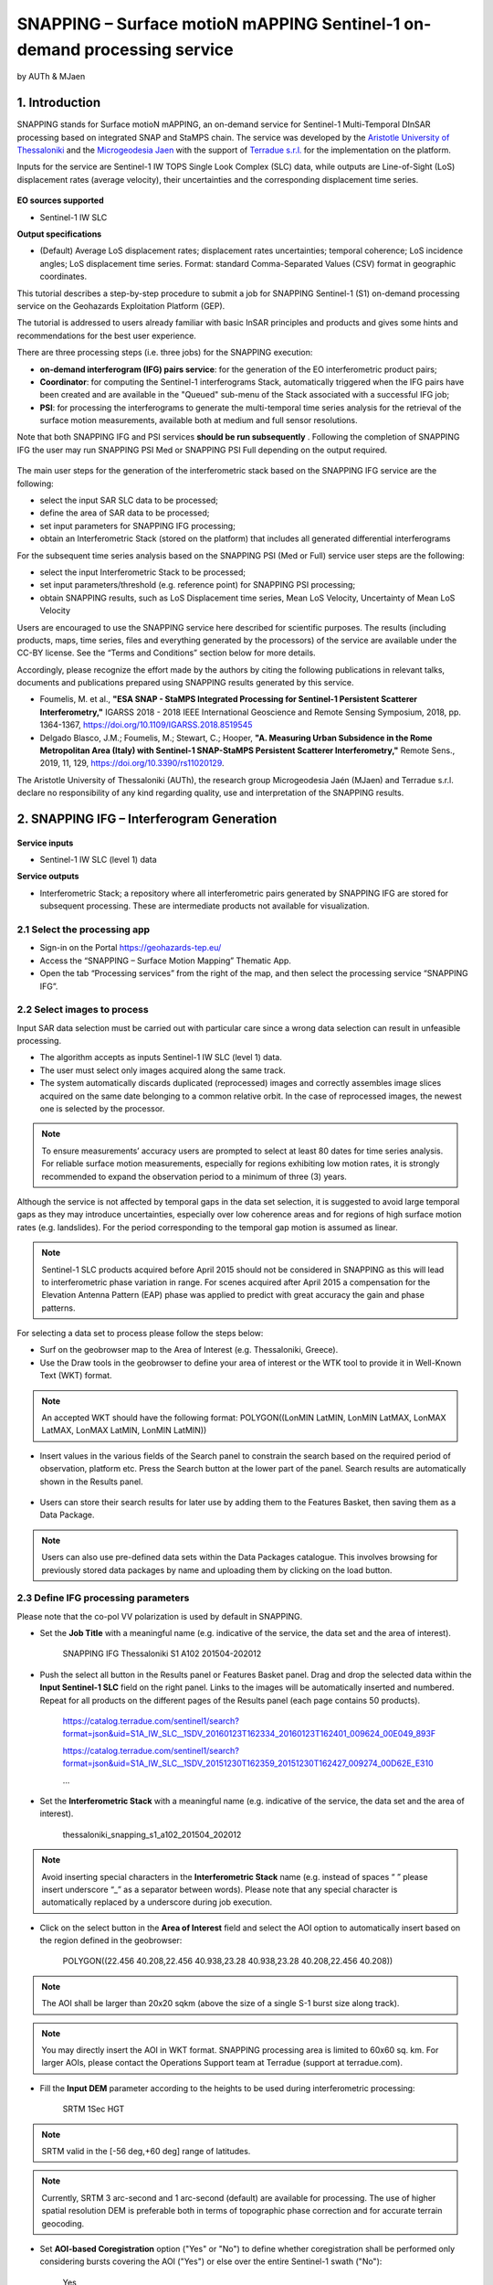 SNAPPING – Surface motioN mAPPING Sentinel-1 on-demand processing service 
~~~~~~~~~~~~~~~~~~~~~~~~~~~~~~~~~~~~~~~~~~~

by AUTh & MJaen

.. figure:: assets/snapping_icon.png
        :width: 250px

1. Introduction
=====================

SNAPPING stands for Surface motioN mAPPING, an on-demand service for Sentinel-1 Multi-Temporal DInSAR processing based on integrated SNAP and StaMPS chain. The service was developed by the `Aristotle University of Thessaloniki <https://www.auth.gr/en/>`_ and the `Microgeodesia Jaen <https://www.ujaen.es/investigacion-y-transferencia/grupos-de-investigacion/microgeodesia-jaen>`_ with the support of `Terradue s.r.l. <https://www.terradue.com>`_ for the implementation on the platform. 


Inputs for the service are Sentinel-1 IW TOPS Single Look Complex (SLC) data, while outputs are Line-of-Sight (LoS) displacement rates (average velocity), their uncertainties and the corresponding displacement time series. 


.. figure:: assets/snapping_1.png
	:figclass: align-center
        :width: 750px
        :align: center

**EO sources supported**

- Sentinel-1 IW SLC

**Output specifications**

- (Default) Average LoS displacement rates; displacement rates uncertainties; temporal coherence; LoS incidence angles; LoS displacement time series. Format: standard Comma-Separated Values (CSV) format in geographic coordinates. 


This tutorial describes a step-by-step procedure to submit a job for SNAPPING Sentinel-1 (S1) on-demand processing service on the Geohazards Exploitation Platform (GEP).


The tutorial is addressed to users already familiar with basic InSAR principles and products and gives some hints and recommendations for the best user experience.


There are three processing steps (i.e. three jobs) for the SNAPPING execution:

- **on-demand interferogram (IFG) pairs service**: for the generation of the EO interferometric product pairs;
- **Coordinator**: for computing the Sentinel-1 interferograms Stack, automatically triggered when the IFG pairs have been created and are available in the "Queued" sub-menu of the Stack associated with a successful IFG job;
- **PSI**: for processing the interferograms to generate the multi-temporal time series analysis for the retrieval of the surface motion measurements, available both at medium and full sensor resolutions.

Note that both SNAPPING IFG and PSI services **should be run subsequently** . Following the completion of SNAPPING IFG the user may run SNAPPING PSI Med or SNAPPING PSI Full depending on the output required. 


.. figure:: assets/snapping_2.png
	:figclass: align-center
        :width: 750px
        :align: center
	

The main user steps for the generation of the interferometric stack based on the SNAPPING IFG service are the following:

- select the input SAR SLC data to be processed;
- define the area of SAR data to be processed;
- set input parameters for SNAPPING IFG processing;
- obtain an Interferometric Stack (stored on the platform) that includes all generated differential interferograms


For the subsequent time series analysis based on the SNAPPING PSI (Med or Full) service user steps are the following: 

- select the input Interferometric Stack to be processed;
- set input parameters/threshold (e.g. reference point) for SNAPPING PSI processing;
- obtain SNAPPING results, such as LoS Displacement time series, Mean LoS Velocity, Uncertainty of Mean LoS Velocity


Users are encouraged to use the SNAPPING service here described for scientific purposes. The results (including products, maps, time series, files and everything generated by the processors) of the service are available under the CC-BY license. See the “Terms and Conditions” section below for more details.  


Accordingly, please recognize the effort made by the authors by citing the following publications in relevant talks, documents and publications prepared using SNAPPING results generated by this service.


- Foumelis, M. et al., **"ESA SNAP - StaMPS Integrated Processing for Sentinel-1 Persistent Scatterer Interferometry,"** IGARSS 2018 - 2018 IEEE International Geoscience and Remote Sensing Symposium, 2018, pp. 1364-1367, https://doi.org/10.1109/IGARSS.2018.8519545
- Delgado Blasco, J.M.; Foumelis, M.; Stewart, C.; Hooper, **"A. Measuring Urban Subsidence in the Rome Metropolitan Area (Italy) with Sentinel-1 SNAP-StaMPS Persistent Scatterer Interferometry,"** Remote Sens., 2019, 11, 129, https://doi.org/10.3390/rs11020129.


The Aristotle University of Thessaloniki (AUTh), the research group Microgeodesia Jaén (MJaen) and Terradue s.r.l. declare no responsibility of any kind regarding quality, use and interpretation of the SNAPPING results.



2. SNAPPING IFG – Interferogram Generation
=====================

.. figure:: assets/snapping_ifg_icon.png
        :width: 150px
	
**Service inputs**

- Sentinel-1 IW SLC (level 1) data

**Service outputs**

- Interferometric Stack; a repository where all interferometric pairs generated by SNAPPING IFG are stored for subsequent processing. These are intermediate products not available for visualization. 

2.1 Select the processing app 
------------------

- Sign-in on the Portal https://geohazards-tep.eu/
- Access the “SNAPPING – Surface Motion Mapping” Thematic App.
- Open the tab “Processing services” from the right of the map, and then select the processing service “SNAPPING IFG”.

        
2.2 Select images to process
------------------

Input SAR data selection must be carried out with particular care since a wrong data selection can result in unfeasible processing.

- The algorithm accepts as inputs Sentinel-1 IW SLC (level 1) data. 
- The user must select only images acquired along the same track.
- The system automatically discards duplicated (reprocessed) images and correctly assembles image slices acquired on the same date belonging to a common relative orbit. In the case of reprocessed images, the newest one is selected by the processor.



.. NOTE:: To ensure measurements’ accuracy users are prompted to select at least 80 dates for time series analysis. For reliable surface motion measurements, especially for regions exhibiting low motion rates, it is strongly recommended to expand the observation period to a minimum of three (3) years. 
Although the service is not affected by temporal gaps in the data set selection, it is suggested to avoid large temporal gaps as they may introduce uncertainties, especially over low coherence areas and for regions of high surface motion rates (e.g. landslides). For the period corresponding to the temporal gap motion is assumed as linear. 


.. NOTE:: Sentinel-1 SLC products acquired before April 2015 should not be considered in SNAPPING as this will lead to interferometric phase variation in range. For scenes acquired after April 2015 a compensation for the Elevation Antenna Pattern (EAP) phase was applied to predict with great accuracy the gain and phase patterns. 


For selecting a data set to process please follow the steps below:

- Surf on the geobrowser map to the Area of Interest (e.g. Thessaloniki, Greece).
- Use the Draw tools in the geobrowser to define your area of interest or the WTK tool to provide it in Well-Known Text (WKT) format.  


.. NOTE:: An accepted WKT should have the following format: POLYGON((LonMIN LatMIN, LonMIN LatMAX, LonMAX LatMAX, LonMAX LatMIN, LonMIN LatMIN))


- Insert values in the various fields of the Search panel to constrain the search based on the required period of observation, platform etc. Press the Search button at the lower part of the panel. Search results are automatically shown in the Results panel. 

.. figure:: assets/snapping_ifg_1.png
	:figclass: align-center
        :width: 750px
        :align: center
        
.. figure:: assets/snapping_ifg_2.png
	:figclass: align-center
        :width: 750px
        :align: center
        
	
- Users can store their search results for later use by adding them to the Features Basket, then saving them as a Data Package. 

.. NOTE:: Users can also use pre-defined data sets within the Data Packages catalogue. This involves browsing for previously stored data packages by name and uploading them by clicking on the load button.  


2.3 Define IFG processing parameters
------------------

Please note that the co-pol VV polarization is used by default in SNAPPING. 

- Set the **Job Title** with a meaningful name (e.g. indicative of the service, the data set and the area of interest).

	SNAPPING IFG Thessaloniki S1 A102 201504-202012

- Push the select all button in the Results panel or Features Basket panel. Drag and drop the selected data within the **Input Sentinel-1 SLC** field on the right panel. Links to the images will be automatically inserted and numbered. Repeat for all products on the different pages of the Results panel (each page contains 50 products).

	https://catalog.terradue.com/sentinel1/search?format=json&uid=S1A_IW_SLC__1SDV_20160123T162334_20160123T162401_009624_00E049_893F
 
	https://catalog.terradue.com/sentinel1/search?format=json&uid=S1A_IW_SLC__1SDV_20151230T162359_20151230T162427_009274_00D62E_E310
 
	...
	
.. figure:: assets/snapping_ifg_3.png
	:figclass: align-center
        :width: 750px
        :align: center
        
.. figure:: assets/snapping_ifg_4.png
	:figclass: align-center
        :width: 750px
        :align: center
     
     
- Set the **Interferometric Stack** with a meaningful name (e.g. indicative of the service, the data set and the area of interest).

	thessaloniki_snapping_s1_a102_201504_202012
	

.. NOTE:: Avoid inserting special characters in the **Interferometric Stack** name (e.g. instead of spaces “ ” please insert underscore “_” as a separator between words). Please note that any special character is automatically replaced by a underscore during job execution. 


- Click on the select button in the **Area of Interest** field and select the AOI option to automatically insert based on the region defined in the geobrowser:

	POLYGON((22.456 40.208,22.456 40.938,23.28 40.938,23.28 40.208,22.456 40.208))

.. figure:: assets/snapping_ifg_5.png
	:figclass: align-center
        :width: 100px
        :align: center
	

.. NOTE:: The AOI shall be larger than 20x20 sqkm (above the size of a single S-1 burst size along track).

.. NOTE:: You may directly insert the AOI in WKT format. SNAPPING processing area is limited to 60x60 sq. km. For larger AOIs, please contact the Operations Support team at Terradue (support at terradue.com).


- Fill the **Input DEM** parameter according to the heights to be used during interferometric processing:

	SRTM 1Sec HGT

.. NOTE:: SRTM valid in the [-56 deg,+60 deg] range of latitudes.

.. NOTE:: Currently, SRTM 3 arc-second and 1 arc-second (default) are available for processing. The use of higher spatial resolution DEM is preferable both in terms of topographic phase correction and for accurate terrain geocoding.


- Set **AOI-based Coregistration** option ("Yes" or "No") to define whether coregistration shall be performed only considering bursts covering the AOI ("Yes") or else over the entire Sentinel-1 swath ("No"):

	Yes
	
	
.. NOTE:: Selecting AOI-based coregistration (option set to "Yes") will speed up processing time, however, over relatively small AOIs (i.e. islands) dominated by vegetation or affected by abrupt motion (e.g. earthquakes), coregistration using the entire S-1 swath (option set to "No") should avoid erroneous results.  
When AOI is bound within a single Sentinel-1 burst, the service automatically adjusts the interferometric processing scheme. 


- Set the **Minimum Overlap Area [%]** to ensure proper spatial coverage of each individual Sentinel-1 acquisition to the defined AOI (default 90%):

	90
	
	
.. NOTE:: Acquisition dates not meeting the defined percent of spatial coverage shall be omitted. This parameter ensures later the extraction of PSI measurements over the entire AOI, as during processing only the common/overlapping part of the interferometric stack is considered. 


- Set the Exclude User-defined Season option for excluding some period of the year and processing only the remaining time span of the year (for each year in scope) (optional; No or Yes):

	No
	
	
.. NOTE:: This option is applicable for regions affected on a yearly basis by snow. This constraint can be applied in SNAPPING IFG or afterwards during the PSI processing step. 


- Set **Starting Month for Seasonal Exclusion** to define the season for which acquisitions are not to be used during processing: 

	Nov
	
- Set **Ending Month for Seasonal Exclusion** to define the season for which acquisitions are not to be used during processing: 

	Apr
	
	
.. NOTE:: The starting and ending months are considered only when the relevant option for seasonal  exclusion is activated (option “Exclude User-defined Season” set to Yes). If starting and ending months are set to Nov and Apr, respectively, each period from November till April over the entire observation period shall not be processed.


2.4 Run the job
------------------

Following the selection of images and definition of processing parameters, the launch of the service is done by clicking on the button **Run Job** at the bottom of the SNAPPING IFG processor tab and monitor the progress of the running Job.


.. NOTE:: The duration of the job depends mainly on the extent of the area of interest, the percentage of water bodies within the AOI, the number of the acquisition dates processed and the platform allocated resources. 
The progress bar of the SNAPPING IFG service relates to the activation trigger for assigning all the Sentinel-1 image pairs to the IFG processing and not the actual completion of the submitted job. Please check Section 2.5 for more details on the monitoring of interferogram stacks progress.
 

2.5 Interferogram stacks monitoring
------------------

This section explains how users can monitor the generation of interferograms by SNAPPING IFG. It is important to note that the progress bar of a SNAPPING IFG job refers to the preparation of all the Sentinel-1 pairs to be assigned to IFG processing, and not the completion of the actual IFG processing and not the completion of the actual processing. 


For checking the progress of the SNAPPING IFG processing (generation of interferograms), use the **Interferogram stacks monitoring** button at the top right of the geobrowser interface. Submitted interferometric pairs appear as Queued, On-going, Completed or Failed, based on their status. Each pair initially appears as **Queued**, during processing as **On-going** and finally depending on the processing outcome as **Completed** or **Failed**. 

.. figure:: assets/snapping_ifg_6.png
	:figclass: align-center
        :width: 750px
        :align: center
        
.. figure:: assets/snapping_ifg_7.png
	:figclass: align-center
        :width: 750px
        :align: center
        
*Users should refrain from executing SNAPPING PSI (Med or Full) services before all interferometric pairs submitted under SNAPPING IFG are completed (no Queued or On-going pairs).*


The information provided under **Interferogram stacks monitoring** tab refers to the entire jobs run by each user. You may check the status of each **Interferometric Stack** by inserting its name under the **Free Text Search** field in the top left part of the geobrowser map. 

.. figure:: assets/snapping_ifg_8.png
	:figclass: align-center
        :width: 750px
        :align: center
	

3. SNAPPING PSI – Persistent Scatterers Interferometric processing
=====================

.. figure:: assets/snapping_psi_icon.png
        :width: 150px
	
**Service inputs**

- Interferometric Stack identifier as generated previously by SNAPPING IFG 

**Service outputs**

- (Default) Average LoS displacement rates; displacement rates uncertainties; Temporal coherence; LoS incidence angles; LoS displacement time series. Format: standard Comma-Separated Values (CSV) format in geographic coordinates (EPSG 4326).

3.1 Select the processing app
------------------

- Sign-in on the Portal https://geohazards-tep.eu/
- Access the “SNAPPING – Surface Motion Mapping” Thematic App.
- Open the tab “Processing services” from the right of the map, and then select the processing service “SNAPPING PSI Med” or “SNAPPING PSI Full”. Note that processing parameters for both services are identical. 


.. figure:: assets/snapping_psi_1.png
	:figclass: align-center
        :width: 750px
        :align: center
        
.. figure:: assets/snapping_psi_2.png
	:figclass: align-center
        :width: 750px
        :align: center
               

The offering of SNAPPING PSI service at different spatial resolution is intended as a flexible solution for diverse surface motion mapping and monitoring requirements. While SNAPPING PSI Med is a cost-effective tool for wide area investigation and overview, the SNAPPING PSI Full provides the necessary resolution for detailed analysis at local to regional scales.

        
3.2 Input interferometric stack to process
------------------

The input for the Interferometric Stack name must be based on the same name given by the user in the corresponding IFG run.

- Users should insert manually the name of the **Interferometric Stack** to be processed. Beware a wrongly inserted input name can result in unfeasible processing. 

.. NOTE:: For SNAPPING PSI, the inputs are the Interferometric Stacks previously generated using SNAPPING IFG (i.e. not any other Sentinel-1 SLC data).  

3.3 Define PSI processing parameters
------------------

Please note that parameters controlling the extent of the processing **Area of Interest** and the heights considered in the interferometric analysis **Input DEM** are both defined in the interferogram generation step (SNAPPING IFG).

- Set the **Job Title** with a meaningful name (e.g. indicative of the service, the data set and the area of interest). 

	SNAPPING PSI Thessaloniki S1 A102 201504-202012

- Set manually the **Interferometric Stack** following the same name provided in the SNAPPING IFG part. 

	thessaloniki_snapping_s1_a102_201504_202012
	

.. NOTE:: It is critical to keep the same name for the **Interferometric Stack** in both SNAPPING IFG and SNAPPING PSI services. 

- Set the Exclude User-defined Season option for excluding some period of the year and processing only the remaining time span of the year (for each year in scope) (optional; No or Yes):

	No
	
	
.. NOTE:: This option is applicable for regions affected on a yearly basis by snow.

- Set **Starting Month for Seasonal Exclusion** to define the season for which acquisitions are not to be used during processing:

	Nov
	
- Set **Ending Month for Seasonal Exclusion** to define the season for which acquisitions are not to be used during processing: 

	Apr


.. NOTE:: The starting and ending months are considered only when the relevant option for seasonal  exclusion is activated (option “Exclude User-defined Season” set to Yes). If starting and ending months are set to Nov and Apr, respectively, each period from November till April over the entire observation period shall not be processed. 

- Set the **Amplitude Dispersion** value used for the detection of Point Scatterers (default 0.40):

	0.40


.. NOTE::  By increasing the value of the amplitude dispersion more point candidates will be accepted as Persistent Scatterers (PS) targets. However, care should be taken to avoid the inclusion of poor quality points since this might affect the PSI solution. A significant decrease of amplitude dispersion value shall reduce the number of points in the PSI results.


- Set the **Range Patch Number** value to define the number of patches in the range direction (default 4).

	4

- Set the **Azimuth Patch Number** value to define the number of patches in the azimuth direction (default 4).

	4
	

.. NOTE:: By increasing the number of range and azimuth patches higher parallelization is achieved, beneficial in reducing the processing time of a wide area. By setting both patch numbers to 1, the entire AOI is processed as a single patch.  

- Set the **Reference Radius** value to define radius (in meters) around the reference point coordinates (default Inf). 

	Inf
	

.. NOTE:: By using the default value (set to infinite), the entire area is considered when referencing the PSI measurements. In that case, the average motion over the whole AOI is set to zero. This avoids dependencies to a single point and mitigates the effect of the reference point atmospheric noise. Please note that if the **Reference Radius** is kept to default, the selection of reference point coordinates (Reference Lon and Reference Lat parameters) is not affecting the PSI results. 
If a radius value is inserted (in meters), processing shall succeed only when at least one PS point is identified within the defined extent.  


- Set the **Reference Lon** value to define the longitude centre coordinates of a specific reference point to be considered in the interferometric processing (optional; in decimal degrees):

	0

- Set the **Reference Lat** value to define the latitude centre coordinates of a specific reference point to be considered in the interferometric processing (optional; in decimal degrees):  

	0
	

.. NOTE:: **Reference Lon** and **Reference Lat** are the longitude and latitude coordinates (in decimal degrees) of the reference point for the SNAPPING PSI measurements. It should be located in a relatively stable area or its deformation behavior shall be known. In any case, the user should verify that **input longitude and latitude coordinates are on land and included within defined AOI**. As a suggestion, urbanized areas are usually well suited to locate the reference point. It is in general good practice to put the reference point in the deformation far field. 
By using the default value of zero for both coordinates, no reference point is considered and the algorithm implements an average reference for the whole AOI. 

- Set the **Reference Velocity** value to define the motion rate of the selected reference area (optional; in mm/year):

	0


.. NOTE:: The default value of zero is used when no reference velocity is imposed during interferometric processing. 

- Set the **Atmospheric Filtering** option to apply atmospheric spatio-temporal filtering of the time series (optional; Yes or No): 

	Yes
	
	
.. NOTE:: It is recommended to apply atmospheric filtering for optimal PSI time series results. However, in the case of abrupt events (e.g. earthquakes), filtering should be avoided. 

- Set the **Time Window for Atmospheric Filtering** option to define the temporal dimension of the spatio-temporal atmospheric filter (in days): 

	365


.. NOTE:: Considered only if the *“Atmospheric Filtering”* option is considered. 

- Set the Removal of **Topo-Dependent Atmospheric Signal** option to compensate for the topography related atmospheric component (optional; Yes or No): 

	Yes


.. NOTE::  Optional correction for regions with high relief. Not necessary when there is low variability of heights within the area of interest. 


3.4 Run the job
------------------

- Click on the button **Run Job** at the bottom of the SNAPPING processor tab, and monitor the progress of the running Job.


4. Results: download and visualization
=====================

**Download**

The SNAPPING results are available in the geobrowser after the successful completion of the processing. Scroll down the right panel and push the **Show results** button.


To download the SNAPPING processing results once the Job is completed just double click on the SNAPPING outputs in the left panel, then, on the **Download** button in the pop-up window of the identified product. Each of the service outputs is downloaded separately. 

.. figure:: assets/snapping_psi_3.png
	:figclass: align-center
        :width: 750px
        :align: center
        
.. figure:: assets/snapping_psi_4.png
	:figclass: align-center
        :width: 750px
        :align: center
        
        
**Conventions and assumptions**

Results are provided in the satellite Line of Sight (LoS). Positive values indicate that the target is uplifting or moves toward the satellite, while negative values indicate subsidence or motion away from the satellite. 

**Published Results**

The main outputs of the SNAPPING service are the following:

- **Metadata (Properties)**

  Processing information including details on the version of the service used, production date, EO sensor, start/end of the measurements, number of images etc. as a standard plain text file. *<Filename>.txt*
  
- **Product File (CSV)**

  Tabulated terrain motion measurements, in standard Comma-Separated Values (CSV) format. *<Filename>.csv*

- **Product File (GZ)**

  Standard ESRI vector file (ESRI shapefile) to be accessed with proprietary or other open source software (e.g. QGIS) (in compressed GZ format). *<Filename>_shp.tar.gz*
  
- **Standalone Visualizer (HTML)**

  Standard HTML file containing terrain motion rate measurements designed for display in common web browsers. *<Filename>.html*

- **Browse GeoTIFF**

  Low resolution geocoded browse image in standard GeoTIFF format. *<Filename>.rgb.tif*

- **Browse Legend (PNG)**

  Colour scale (as raster image) corresponding to browse image file (i.e. Filename.rgb.tif), in standard Portable Network Graphics (PNG) format. *<Filename>.legend.png*


SNAPPING geocoded outputs are provided in WGS 1984 coordinates (EPGS 4326). 


Provided attributes within the CSV file consist of:

- Unique pixel identifier (code);
- WGS84 Latitude coordinates in decimal degrees (latitude);
- WGS84 Longitude coordinates in decimal degrees (longitude);
- Mean velocity (in mm/year), as linear regression of the displacement time series (vel);
- Mean velocity uncertainty (in mm/year) (vs);
- Temporal Coherence estimate (coh);
- LoS incidence angle (in radians) (inc_angle);
- LoS displacement time-series in millimeters (DYYYYMMDD): the naming of this field corresponds to the date as years (YYYY), months (MM) and days (DD) of each acquisition in the time series. The count of these fields depends on the number of acquisitions used in the time series analysis.

.. figure:: assets/snapping_psi_5.png
	:figclass: align-center
        :width: 750px
        :align: center

Provided attributes within the ESRI shapefile consist of the unique pixel identifier (id), latitude (latitude) and longitude (longitude) coordinates,  mean velocity (vel) and corresponding uncertainty (vs). LoS displacement time-series are omitted from ESRI shapefile output. 


The general <Filename> convention is defined as follows:

	snapping_psi_<Job_ID>.<file_extension>

where: <Job_ID> : is the job name as provided by the user


A typical name should contain an identifier for the AOI, the satellite track and the period of observation (e.g. snapping_psi_thessaloniki_a102_201504_202012.csv).

**Visualization**

SNAPPING outputs, specifically the low-resolution browse image, are directly visualized within the GEP geobrowser. By clicking on the displayed product the corresponding colour scale appears at the lower right corner of the geobrowser. 


The standalone HTML file generated by the SNAPPING service allows off-line visualization of the obtained mean velocities without the need for using any external geospatial visualization tool.


.. figure:: assets/snapping_3.png
	:figclass: align-center
        :width: 750px
        :align: center
        
.. figure:: assets/snapping_4.png
	:figclass: align-center
        :width: 750px
        :align: center
        
SNAPPING ESRI shapefiles, containing only mean velocities and corresponding uncertainties, can be directly read in any Geographic Information System (GIS). SNAPPING CSV files can also be ingested into a GIS environment for visualization and further analysis. An example is provided below using the open-source QGIS software. 


*From the main QGIS toolbar go to Layer 🡪 Data Source Manager. Then, select Delimited Text from the left panel and navigate to the SNAPPING CSV file. Define input parameters as shown in the figure below.*

.. figure:: assets/snapping_5.png
	:figclass: align-center
        :width: 750px
        :align: center
	
	
The visualization of SNAPPING time series is possible within QGIS using the open source “PS Time Series Viewer” (https://plugins.qgis.org/plugins/pstimeseries/) toolbox available on the QGIS Python Plugins Repository. Please note that the original CSV file containing time series measurements needs to be first inserted to QGIS and then converted to ESRI shapefile. The specific tool has been successfully tested on QGIS version 3.16.12-Hannover. 

.. figure:: assets/snapping_6.png
	:figclass: align-center
        :width: 750px
        :align: center

        
5. Service Advantages and Processing Restrictions
=====================

Below mentioned service advantages and restrictions refer to the implementation on the GEP platform and not to the PSI technique itself. In principle, SNAPPING service, being a PSI chain, is not adequate for the investigation of large magnitude abrupt motion (e.g. earthquakes) or regions of high motion gradients (e.g. fast-moving landslides). 


Advantages of SNAPPING service

- No limitations in the number of Sentinel-1 acquisitions selected for processing. 
- Automatic ingestion of latest available orbit state vectors (precise or restituted).
- Automatic assembly of multiple data takes (same orbit pass) covering the defined AOI.
- No requirement for selecting a priori a reference area to perform the processing. 
- Automatic selection of the most recently processed SAR image (IPR version) when multiple Sentinel-1 products exist (re-processed data takes).
- Exclusion of scenes/dates spatially not covering AOI based on user defined % of overlap. 
- The independent triggering of each interferometric pair in SNAPPING IFG ensures that unexpected failures won’t affect the entire processing job. Failed pairs are not stored in the “Interferometric Stack”, and thus, not considered in the subsequent SNAPPING PSI run. 
- Capability to expand the “Interferometric Stack” by processing newly acquired Sentinel-1 scenes and then updating the corresponding PSI solution. This facilitates an improved monitoring scheme, reducing considerably processing time and relevant costs. 
 

Current restriction of SNAPPING service

- No option for user defined reference date.
- No option for automatic selection of optimum reference date based on perpendicular baseline information.
- Generated IFG pairs not visualized on the platform.
- Single CSV files for wide area processing, especially for SNAPPING PSI Full service, might be difficult to handle due to large size.
- Geolocation of point measurement based on input DEM heights.
 
6. Release Notes
=====================

**Version 2.0** (released June 2022; current)

- Multiple sources for Copernicus Sentinel-1 IW SLC mission data
- Handling of duplicate S-1 data takes (different IPF) and usage of most recently generated product
- Usage of locally stored SRTM DEM collections 
- Option to coregister based on entire S-1 scene or based on user defined AOI
- Automatic adaptation of processing for small AOI (burst-level processing)
- Exclusion of interferometric pairs based on user defined seasonal constraints 
- Definition of minimum AOI overlap for the generation of interferometric pairs (exclude dates with limited spatial coverage)
- Utilization of global SRTM 3 arc-seconds and 1 arc-second heights
- Improved overall stability and performance of the service


**Version 1.0** (released Feb 2021)

- Processing of Sentinel-1 VV polarization band 
- Seamless processing of Sentinel-1 IW sub-swaths
- Concatenation of consecutive acquisitions of the same date
- Automatic ingestion (multiple sources) of precise or restituted orbits 
- Reference scene automatically selected as the oldest acquisition date  
- Coregistration based on entire S1 scene
- ESD coregistration enhancement applied by default
- Minimum size AOI larger than single S-1 burst
- Utilization of global SRTM 3 arc-seconds heights


7. Feedbacks
=====================

Users are kindly invited to report any issue and problem encountered during the use of the SNAPPING service:

- For GEP on-boarded users, by issuing a ticket from their project support space on https://helpdesk.terradue.com/ or sending an email to support@terradue.com

Suggestions and comments about the GEP service delivery are warmly welcomed on **contact@geohazards-tep.eu** to keep the service delivery on GEP as much as possible appealing, effective and efficient.


8. Terms and Conditions
=====================

**IPR** | The Intellectual Property Right (IPR) of the SNAPPING service is with the SNAPPING development team, if not differently specified.


**Use** | SNAPPING services are available to all the GEP users according to a CC-BY license. There is the possibility that users participate in the cost of service maintenance and operation: these costs are defined case-by-case among the SNAPPING development team, the platform operator and ESA.


**Results** | The results of the SNAPPING service, including products, maps, time series, files and everything generated by the processors, are made available under the CC-BY license.


**Warranty and liability** | SNAPPING service is based on the open-source ESA SentiNel Application Platform (SNAP) V8 and StaMPS v4.1b (University of Leeds) software packages as well as the TRAIN toolbox (https://agupubs.onlinelibrary.wiley.com/doi/full/10.1002/2014JB011558). No warranty is provided on the SNAPPING service. The SNAPPING development team is not responsible for any software inaccuracies, bugs, errors and misuse. Generated results have a defined accuracy according to the relevant scientific publications available in the literature. Result accuracy is estimated on a statistical basis. Provided results are not validated by the SNAPPING development team and, indeed, it is the user responsibility to validate them. The SNAPPING development team is not responsible for the use, quality, accuracy and interpretation of results and products that are generated by using the processors and services provided within the platform. The SNAPPING development team is not responsible for the use, quality, accuracy and interpretation of third party results, products and services derived from the use of SNAPPING service. The SNAPPING development team is not responsible for possible outages of the provided services. SNAPPING development team is not responsible for any kind of third party loss derived from service outages, result inaccuracies, software errors of the provided services and products. The maintenance, update and user support are provided by the SNAPPING development team free 



